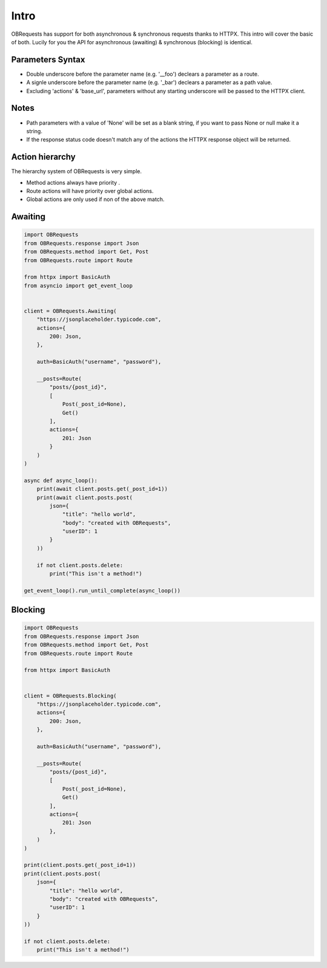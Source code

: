 Intro
=====

OBRequests has support for both asynchronous & synchronous requests thanks to HTTPX.
This intro will cover the basic of both. Lucily for you the API for asynchronous (awaiting) & synchronous (blocking) is identical.


Parameters Syntax
-----------------

- Double underscore before the parameter name (e.g. '__foo') declears a parameter as a route.
- A signle underscore before the parameter name (e.g. '_bar') declears a parameter as a path value.
- Excluding 'actions' & 'base_url', parameters without any starting underscore will be passed to the HTTPX client.


Notes
-----

- Path parameters with a value of 'None' will be set as a blank string, if you want to pass None or null make it a string.
- If the response status code doesn't match any of the actions the HTTPX response object will be returned.


Action hierarchy
----------------
The hierarchy system of OBRequests is very simple.

- Method actions always have priority .
- Route actions will have priority over global actions.
- Global actions are only used if non of the above match.


Awaiting
--------

.. code-block:: python

    import OBRequests
    from OBRequests.response import Json
    from OBRequests.method import Get, Post
    from OBRequests.route import Route

    from httpx import BasicAuth
    from asyncio import get_event_loop


    client = OBRequests.Awaiting(
        "https://jsonplaceholder.typicode.com",
        actions={
            200: Json,
        },

        auth=BasicAuth("username", "password"),

        __posts=Route(
            "posts/{post_id}",
            [
                Post(_post_id=None),
                Get()
            ],
            actions={
                201: Json
            }
        )
    )

    async def async_loop():
        print(await client.posts.get(_post_id=1))
        print(await client.posts.post(
            json={
                "title": "hello world",
                "body": "created with OBRequests",
                "userID": 1
            }
        ))

        if not client.posts.delete:
            print("This isn't a method!")

    get_event_loop().run_until_complete(async_loop())


Blocking
--------

.. code-block:: python

    import OBRequests
    from OBRequests.response import Json
    from OBRequests.method import Get, Post
    from OBRequests.route import Route

    from httpx import BasicAuth


    client = OBRequests.Blocking(
        "https://jsonplaceholder.typicode.com",
        actions={
            200: Json,
        },

        auth=BasicAuth("username", "password"),

        __posts=Route(
            "posts/{post_id}",
            [
                Post(_post_id=None),
                Get()
            ],
            actions={
                201: Json
            },
        )
    )

    print(client.posts.get(_post_id=1))
    print(client.posts.post(
        json={
            "title": "hello world",
            "body": "created with OBRequests",
            "userID": 1
        }
    ))

    if not client.posts.delete:
        print("This isn't a method!")
